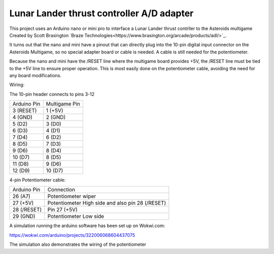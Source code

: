 Lunar Lander thrust controller A/D adapter
==========================================

This project uses an Arduino nano or mini pro to interface a Lunar Lander thrust contrller to the Asteroids multigame Created by Scott Brasington `Braze Technologies<https://www.brasington.org/arcade/products/adl/>`_.

It turns out that the nano and mini have a pinout that can directly plug into the 10-pin digital input connector on the Asteroids Multigame, so no special adapter board or cable is needed.  A cable is still needed for the potentiometer.

Because the nano and mini have the /RESET line where the multigame board provides +5V, the /RESET line must be tied to the +5V line to ensure proper operation.  This is most easily done on the potentiometer cable, avoiding the need for any board modifications.

Wiring:

The 10-pin header connects to pins 3-12

+---------------+--------------+
|  Arduino Pin  |Multigame Pin |
+---------------+--------------+
|   3 (RESET)   |   1 (+5V)    |
+---------------+--------------+
|    4 (GND)    |   2 (GND)    |
+---------------+--------------+
|    5 (D2)     |    3 (D0)    |
+---------------+--------------+
|    6 (D3)     |    4 (D1)    |
+---------------+--------------+
|    7 (D4)     |    6 (D2)    |
+---------------+--------------+
|    8 (D5)     |    7 (D3)    |
+---------------+--------------+
|    9 (D6)     |    8 (D4)    |
+---------------+--------------+
|    10 (D7)    |    8 (D5)    |
+---------------+--------------+
|    11 (D8)    |    9 (D6)    |
+---------------+--------------+
|    12 (D9)    |   10 (D7)    |
+---------------+--------------+

4-pin Potentiometer cable:

+------------+-------------------------------+
|Arduino Pin |Connection                     |
+------------+-------------------------------+
|26 (A7)     |Potentiometer wiper            |
+------------+-------------------------------+
|  27 (+5V)  |Potentiometer High side and    |
|            |also pin 28 (/RESET)           |
+------------+-------------------------------+
|28 (/RESET) |Pin 27 (+5V)                   |
+------------+-------------------------------+
|29 (GND)    |Potentiometer Low side         |
+------------+-------------------------------+


A simulation running the arduino software has been set up on Wokwi.com:

https://wokwi.com/arduino/projects/322006068604437075

The simulation also demonstrates the wiring of the potentiometer

